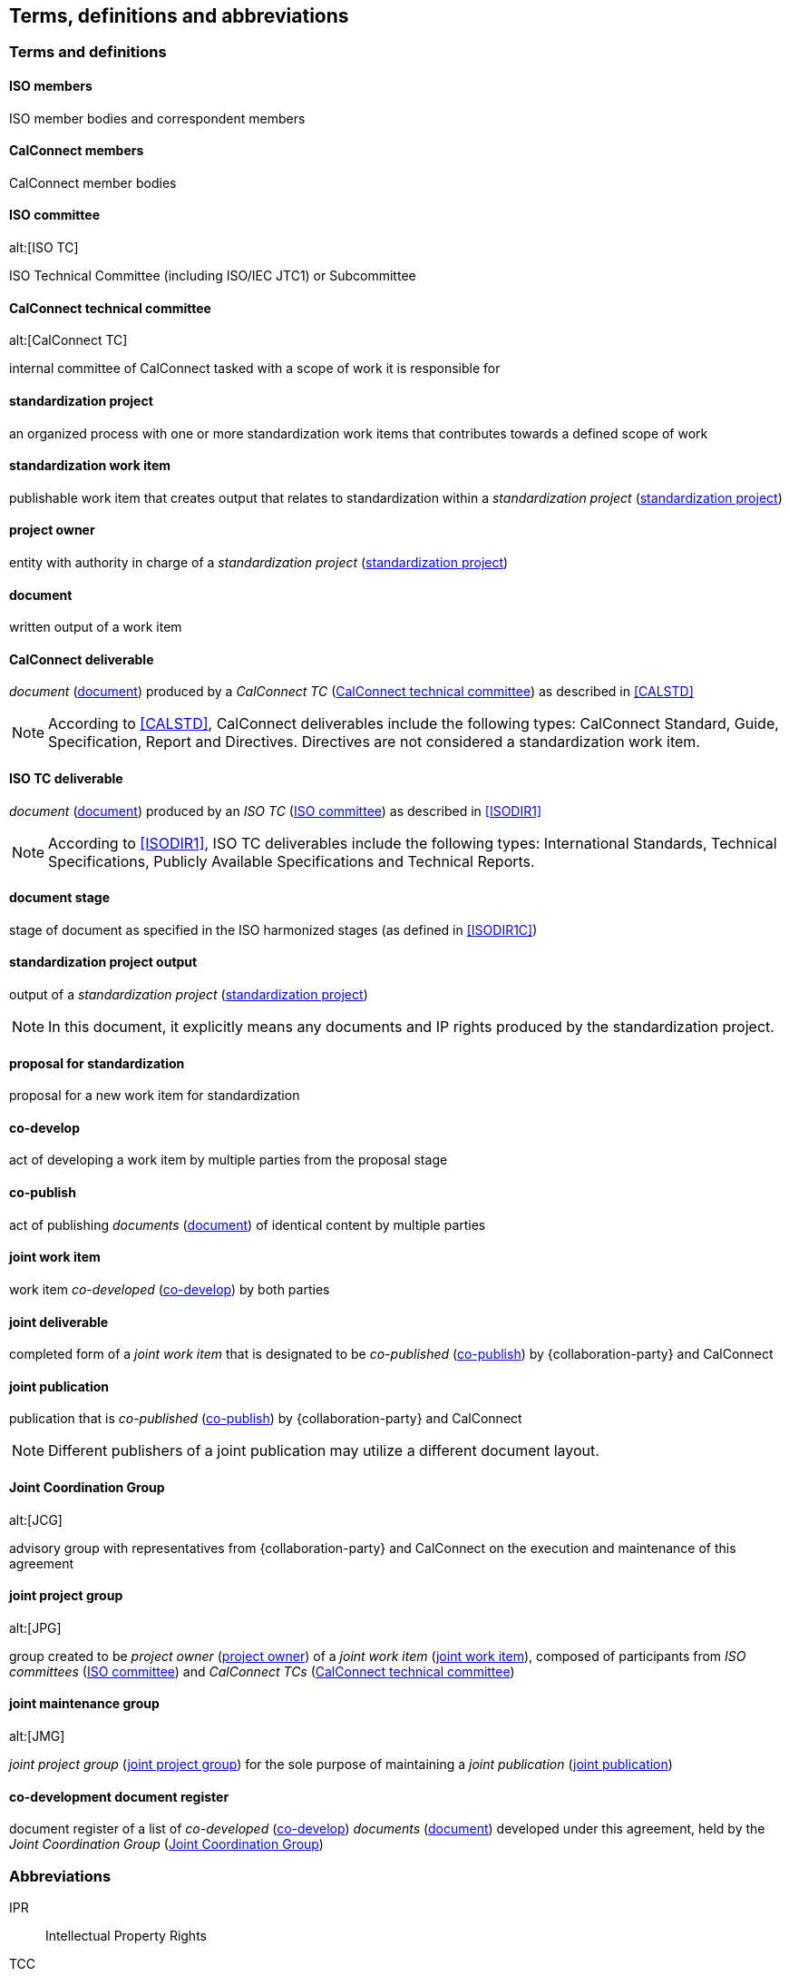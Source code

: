 
//[source="ISOGUIDE2,ISODIR1,ISODIR1C,ISODIR2"]
[source="ISOGUIDE2"]
[[terms]]
== Terms, definitions and abbreviations

=== Terms and definitions

==== ISO members

ISO member bodies and correspondent members

==== CalConnect members

CalConnect member bodies

[[term-iso-tc]]
==== ISO committee
alt:[ISO TC]

ISO Technical Committee (including ISO/IEC JTC1) or Subcommittee

[[term-cc-tc]]
==== CalConnect technical committee
alt:[CalConnect TC]

internal committee of CalConnect tasked with a scope of work it
is responsible for


[[term-std-project]]
==== standardization project

an organized process with one or more standardization work items that
contributes towards a defined scope of work

[[term-std-work-item]]
==== standardization work item

publishable work item that creates output that relates
to standardization within a _standardization project_ (<<term-std-project>>)


[[term-project-owner]]
==== project owner

entity with authority in charge of a _standardization project_
(<<term-std-project>>)


[[term-document]]
==== document

written output of a work item


[[term-cc-deliverable]]
==== CalConnect deliverable

_document_ (<<term-document>>) produced by a _CalConnect TC_
(<<term-cc-tc>>) as described in <<CALSTD>>

NOTE: According to <<CALSTD>>, CalConnect deliverables include the
following types: CalConnect Standard, Guide, Specification, Report and
Directives. Directives are not considered a standardization work item.


[[term-iso-deliverable]]
==== ISO TC deliverable

_document_ (<<term-document>>) produced by an _ISO TC_
(<<term-iso-tc>>) as described in <<ISODIR1>>

NOTE: According to <<ISODIR1>>, ISO TC deliverables include the
following types: International Standards, Technical Specifications,
Publicly Available Specifications and Technical Reports.


==== document stage

stage of document as specified in the ISO harmonized stages (as defined
in <<ISODIR1C>>)


[[term-std-project-output]]
==== standardization project output

output of a _standardization project_ (<<term-std-project>>)

NOTE: In this document, it explicitly means any documents and IP rights
produced by the standardization project.


[[term-std-proposal]]
==== proposal for standardization

proposal for a new work item for standardization


[[term-co-develop]]
==== co-develop

act of developing a work item by multiple parties from the proposal stage


[[term-co-publish]]
==== co-publish

act of publishing _documents_ (<<term-document>>) of identical content
by multiple parties


[[term-joint-work-item]]
==== joint work item

work item _co-developed_ (<<term-co-develop>>) by both parties

[[term-joint-deliverable]]
==== joint deliverable

completed form of a _joint work item_ that is designated to be
_co-published_ (<<term-co-publish>>) by {collaboration-party}
and CalConnect

[[term-joint-publication]]
==== joint publication

publication that is _co-published_ (<<term-co-publish>>) by
{collaboration-party} and CalConnect

NOTE: Different publishers of a joint publication may utilize a
different document layout.



[[term-jcg]]
==== Joint Coordination Group
alt:[JCG]

advisory group with representatives from {collaboration-party} and CalConnect on
the execution and maintenance of this agreement


[[term-joint-project-group]]
==== joint project group
alt:[JPG]

group created to be _project owner_ (<<term-project-owner>>) of a _joint work item_ (<<term-joint-work-item>>),
composed of participants from _ISO committees_ (<<term-iso-tc>>) and _CalConnect TCs_ (<<term-cc-tc>>)


[[term-joint-maintenance-group]]
==== joint maintenance group
alt:[JMG]

_joint project group_ (<<term-joint-project-group>>) for the sole
purpose of maintaining a
_joint publication_ (<<term-joint-publication>>)


[[term-doc-register]]
==== co-development document register

document register of a list of _co-developed_ (<<term-co-develop>>)
_documents_ (<<term-document>>) developed under this agreement,
held by the _Joint Coordination Group_ (<<term-jcg>>)


=== Abbreviations

IPR:: Intellectual Property Rights

TCC:: CalConnect Technical Coordination Committee

TMB:: ISO Technical Management Board
